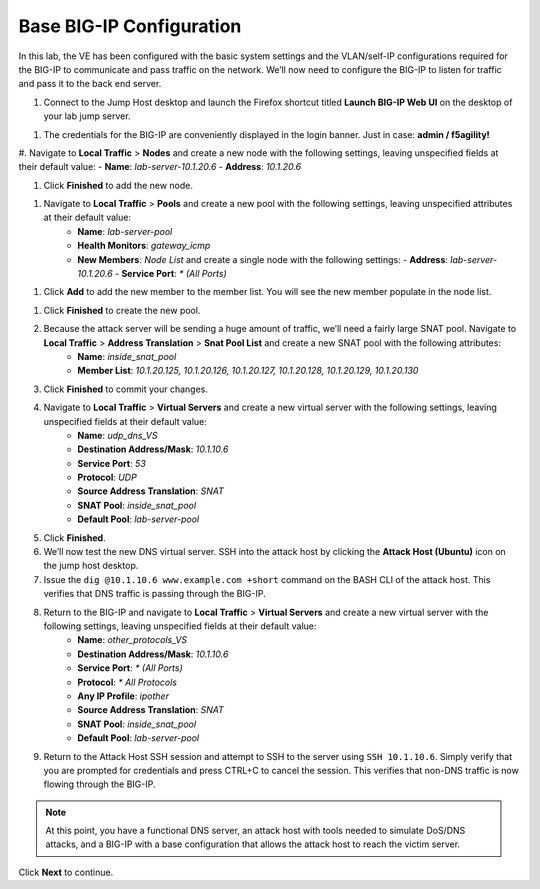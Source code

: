 Base BIG-IP Configuration
=========================

In this lab, the VE has been configured with the basic system settings and the VLAN/self-IP configurations required for the BIG-IP to communicate and pass traffic on the network. We’ll now need to configure the BIG-IP to listen for traffic and pass it to the back end server.

#. Connect to the Jump Host desktop and launch the Firefox shortcut titled **Launch BIG-IP Web UI** on the desktop of your lab jump server.

.. image:: _images/image001.png
  :alt: Screenshot

#. The credentials for the BIG-IP are conveniently displayed in the login banner. Just in case: **admin / f5agility!**

.. image:: _images/image002.png
  :alt: Screenshot

#. Navigate to **Local Traffic** > **Nodes** and create a new node with the following settings, leaving unspecified fields at their default value:
- **Name**: *lab-server-10.1.20.6*
- **Address**: *10.1.20.6*

.. image:: _images/image003.png
  :alt: Screenshot

#. Click **Finished** to add the new node.

.. image:: _images/image004.png
  :alt: Screenshot

#. Navigate to **Local Traffic** > **Pools** and create a new pool with the following settings, leaving unspecified attributes at their default value:
     - **Name**: *lab-server-pool*
     - **Health Monitors**: *gateway_icmp*
     - **New Members**: *Node List* and create a single node with the following settings:        
       - **Address**: *lab-server-10.1.20.6*
       - **Service Port**: *\* (All Ports)* 

.. image:: _images/image005.png
  :alt: Screenshot

#. Click **Add** to add the new member to the member list. You will see the new member populate in the node list. 

.. image:: _images/image006.png
  :alt: Screenshot

#. Click **Finished** to create the new pool.
#. Because the attack server will be sending a huge amount of traffic, we’ll need a fairly large SNAT pool. Navigate to **Local Traffic** > **Address Translation** > **Snat Pool List** and create a new SNAT pool with the following attributes:
     - **Name**: *inside_snat_pool*
     - **Member List**: *10.1.20.125, 10.1.20.126, 10.1.20.127, 10.1.20.128, 10.1.20.129, 10.1.20.130*
#. Click **Finished** to commit your changes.
#. Navigate to **Local Traffic** > **Virtual Servers** and create a new virtual server with the following settings, leaving unspecified fields at their default value:
     - **Name**: *udp_dns_VS*
     - **Destination Address/Mask**: *10.1.10.6*
     - **Service Port**: *53*
     - **Protocol**: *UDP*
     - **Source Address Translation**: *SNAT*
     - **SNAT Pool**: *inside_snat_pool*
     - **Default Pool**: *lab-server-pool*
#. Click **Finished**.
#. We’ll now test the new DNS virtual server. SSH into the attack host by clicking the **Attack Host (Ubuntu)** icon on the jump host desktop. 
#. Issue the ``dig @10.1.10.6 www.example.com +short`` command on the BASH CLI of the attack host. This verifies that DNS traffic is passing through the BIG-IP.
#. Return to the BIG-IP and navigate to **Local Traffic** > **Virtual Servers** and create a new virtual server with the following settings, leaving unspecified fields at their default value:
     - **Name**: *other_protocols_VS*
     - **Destination Address/Mask**: *10.1.10.6*
     - **Service Port**: *\* (All Ports)*
     - **Protocol**: *\* All Protocols*
     - **Any IP Profile**: *ipother*
     - **Source Address Translation**: *SNAT*
     - **SNAT Pool**: *inside_snat_pool*
     - **Default Pool**: *lab-server-pool*
#. Return to the Attack Host SSH session and attempt to SSH to the server using ``SSH 10.1.10.6``. Simply verify that you are prompted for credentials and press CTRL+C to cancel the session. This verifies that non-DNS traffic is now flowing through the BIG-IP.

.. note:: At this point, you have a functional DNS server, an attack host with tools needed to simulate DoS/DNS attacks, and a BIG-IP with a base configuration that allows the attack host to reach the victim server.

Click **Next** to continue.